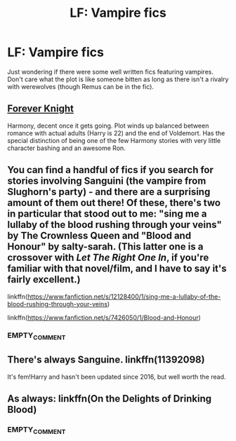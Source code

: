 #+TITLE: LF: Vampire fics

* LF: Vampire fics
:PROPERTIES:
:Score: 7
:DateUnix: 1513123478.0
:DateShort: 2017-Dec-13
:FlairText: Request
:END:
Just wondering if there were some well written fics featuring vampires. Don't care what the plot is like someone bitten as long as there isn't a rivalry with werewolves (though Remus can be in the fic).


** [[https://www.portkey-archive.org/story/5185][Forever Knight]]

Harmony, decent once it gets going. Plot winds up balanced between romance with actual adults (Harry is 22) and the end of Voldemort. Has the special distinction of being one of the few Harmony stories with very little character bashing and an awesome Ron.
:PROPERTIES:
:Author: DaniScribe
:Score: 2
:DateUnix: 1513132691.0
:DateShort: 2017-Dec-13
:END:


** You can find a handful of fics if you search for stories involving Sanguini (the vampire from Slughorn's party) - and there are a surprising amount of them out there! Of these, there's two in particular that stood out to me: "sing me a lullaby of the blood rushing through your veins" by The Crownless Queen and "Blood and Honour" by salty-sarah. (This latter one is a crossover with /Let The Right One In/, if you're familiar with that novel/film, and I have to say it's fairly excellent.)

linkffn([[https://www.fanfiction.net/s/12128400/1/sing-me-a-lullaby-of-the-blood-rushing-through-your-veins]])

linkffn([[https://www.fanfiction.net/s/7426050/1/Blood-and-Honour]])
:PROPERTIES:
:Author: MolochDhalgren
:Score: 1
:DateUnix: 1513151356.0
:DateShort: 2017-Dec-13
:END:

*** EMPTY_COMMENT
:PROPERTIES:
:Author: FanfictionBot
:Score: 1
:DateUnix: 1513151381.0
:DateShort: 2017-Dec-13
:END:


** There's always Sanguine. linkffn(11392098)

It's fem!Harry and hasn't been updated since 2016, but well worth the read.
:PROPERTIES:
:Author: BbqJjack
:Score: 1
:DateUnix: 1513169831.0
:DateShort: 2017-Dec-13
:END:


** As always: linkffn(On the Delights of Drinking Blood)
:PROPERTIES:
:Author: Jahoan
:Score: 0
:DateUnix: 1513147256.0
:DateShort: 2017-Dec-13
:END:

*** EMPTY_COMMENT
:PROPERTIES:
:Author: FanfictionBot
:Score: 1
:DateUnix: 1513147275.0
:DateShort: 2017-Dec-13
:END:
